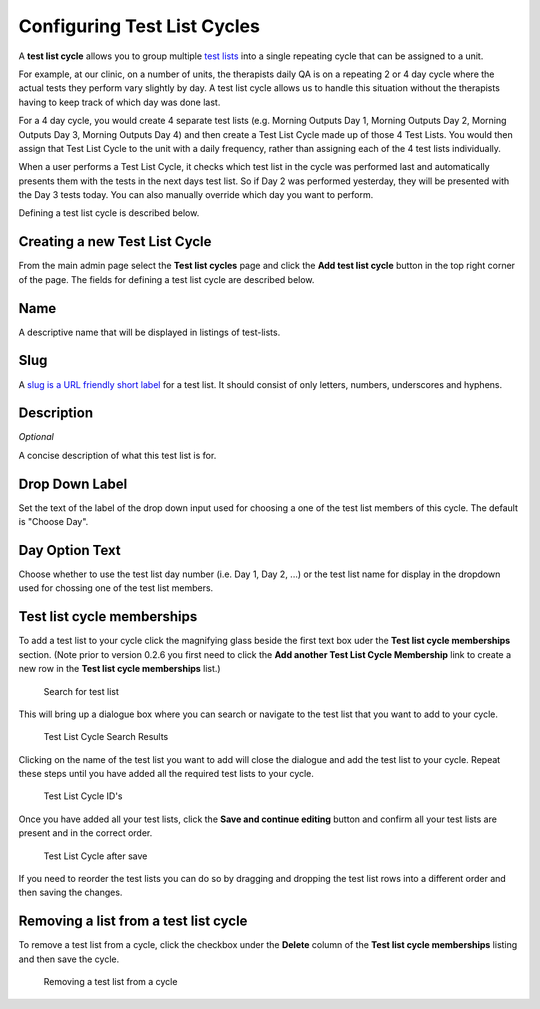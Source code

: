 .. _qa_test_list_cycles:

Configuring Test List Cycles
============================

A **test list cycle** allows you to group multiple `test
lists <test_lists.md>`__ into a single repeating cycle that can be
assigned to a unit.

For example, at our clinic, on a number of units, the therapists daily
QA is on a repeating 2 or 4 day cycle where the actual tests they
perform vary slightly by day. A test list cycle allows us to handle this
situation without the therapists having to keep track of which day was
done last.

For a 4 day cycle, you would create 4 separate test lists (e.g. Morning
Outputs Day 1, Morning Outputs Day 2, Morning Outputs Day 3, Morning
Outputs Day 4) and then create a Test List Cycle made up of those 4 Test
Lists. You would then assign that Test List Cycle to the unit with a
daily frequency, rather than assigning each of the 4 test lists
individually.

When a user performs a Test List Cycle, it checks which test list in the
cycle was performed last and automatically presents them with the tests
in the next days test list. So if Day 2 was performed yesterday, they
will be presented with the Day 3 tests today. You can also manually
override which day you want to perform.

Defining a test list cycle is described below.

Creating a new Test List Cycle
------------------------------

From the main admin page select the **Test list cycles** page and click
the **Add test list cycle** button in the top right corner of the page.
The fields for defining a test list cycle are described below.

Name
----

A descriptive name that will be displayed in listings of test-lists.

Slug
----

A `slug is a URL friendly short
label <https://docs.djangoproject.com/en/dev/ref/models/fields/#slugfield>`__
for a test list. It should consist of only letters, numbers, underscores
and hyphens.

Description
-----------

*Optional*

A concise description of what this test list is for.

Drop Down Label
---------------

Set the text of the label of the drop down input used for choosing a one
of the test list members of this cycle. The default is "Choose Day".

Day Option Text
---------------

Choose whether to use the test list day number (i.e. Day 1, Day 2, ...)
or the test list name for display in the dropdown used for chossing one
of the test list members.

Test list cycle memberships
---------------------------

To add a test list to your cycle click the magnifying glass beside the
first text box uder the **Test list cycle memberships** section. (Note
prior to version 0.2.6 you first need to click the **Add another Test
List Cycle Membership** link to create a new row in the **Test list
cycle memberships** list.)

.. figure:: images/test_list_cycle_search.png
   :alt: Search for test list

   Search for test list

This will bring up a dialogue box where you can search or navigate to
the test list that you want to add to your cycle.

.. figure:: images/test_list_cycle_search_results.png
   :alt: Test List Cycle Search Results

   Test List Cycle Search Results

Clicking on the name of the test list you want to add will close the
dialogue and add the test list to your cycle. Repeat these steps until
you have added all the required test lists to your cycle.

.. figure:: images/cycle_memberships.png
   :alt: Test List Cycle ID's

   Test List Cycle ID's

Once you have added all your test lists, click the **Save and continue
editing** button and confirm all your test lists are present and in the
correct order.

.. figure:: images/cycle_memberships_saved.png
   :alt: Test List Cycle after save

   Test List Cycle after save

If you need to reorder the test lists you can do so by dragging and
dropping the test list rows into a different order and then saving the
changes.

Removing a list from a test list cycle
--------------------------------------

To remove a test list from a cycle, click the checkbox under the
**Delete** column of the **Test list cycle memberships** listing and
then save the cycle.

.. figure:: images/alter_cycle.png
   :alt: Removing a test list from a cycle

   Removing a test list from a cycle
